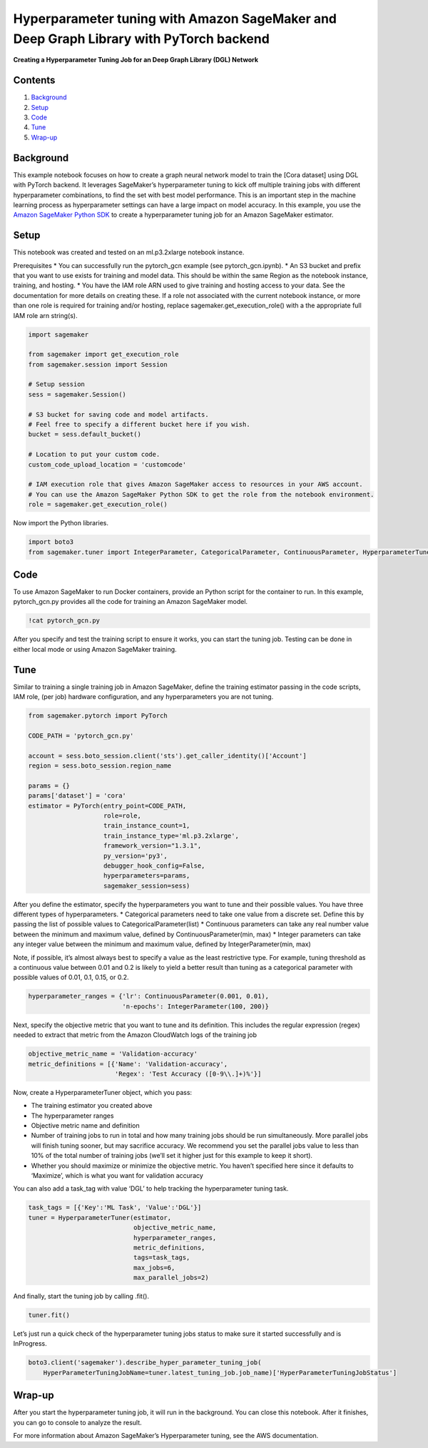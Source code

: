 Hyperparameter tuning with Amazon SageMaker and Deep Graph Library with PyTorch backend
=======================================================================================

**Creating a Hyperparameter Tuning Job for an Deep Graph Library (DGL)
Network**

Contents
--------

1. `Background <#Background>`__
2. `Setup <#Setup>`__
3. `Code <#Code>`__
4. `Tune <#Train>`__
5. `Wrap-up <#Wrap-up>`__

Background
----------

This example notebook focuses on how to create a graph neural network
model to train the [Cora dataset] using DGL with PyTorch backend. It
leverages SageMaker’s hyperparameter tuning to kick off multiple
training jobs with different hyperparameter combinations, to find the
set with best model performance. This is an important step in the
machine learning process as hyperparameter settings can have a large
impact on model accuracy. In this example, you use the `Amazon SageMaker
Python SDK <https://github.com/aws/sagemaker-python-sdk>`__ to create a
hyperparameter tuning job for an Amazon SageMaker estimator.

Setup
-----

This notebook was created and tested on an ml.p3.2xlarge notebook
instance.

Prerequisites \* You can successfully run the pytorch_gcn example (see
pytorch_gcn.ipynb). \* An S3 bucket and prefix that you want to use
exists for training and model data. This should be within the same
Region as the notebook instance, training, and hosting. \* You have the
IAM role ARN used to give training and hosting access to your data. See
the documentation for more details on creating these. If a role not
associated with the current notebook instance, or more than one role is
required for training and/or hosting, replace
sagemaker.get_execution_role() with a the appropriate full IAM role arn
string(s).

.. code:: ipython3

    import sagemaker
    
    from sagemaker import get_execution_role
    from sagemaker.session import Session
    
    # Setup session
    sess = sagemaker.Session()
    
    # S3 bucket for saving code and model artifacts.
    # Feel free to specify a different bucket here if you wish.
    bucket = sess.default_bucket()
    
    # Location to put your custom code.
    custom_code_upload_location = 'customcode'
    
    # IAM execution role that gives Amazon SageMaker access to resources in your AWS account.
    # You can use the Amazon SageMaker Python SDK to get the role from the notebook environment. 
    role = sagemaker.get_execution_role()

Now import the Python libraries.

.. code:: ipython3

    import boto3
    from sagemaker.tuner import IntegerParameter, CategoricalParameter, ContinuousParameter, HyperparameterTuner

Code
----

To use Amazon SageMaker to run Docker containers, provide an Python
script for the container to run. In this example, pytorch_gcn.py
provides all the code for training an Amazon SageMaker model.

.. code:: ipython3

    !cat pytorch_gcn.py

After you specify and test the training script to ensure it works, you
can start the tuning job. Testing can be done in either local mode or
using Amazon SageMaker training.

Tune
----

Similar to training a single training job in Amazon SageMaker, define
the training estimator passing in the code scripts, IAM role, (per job)
hardware configuration, and any hyperparameters you are not tuning.

.. code:: ipython3

    from sagemaker.pytorch import PyTorch
    
    CODE_PATH = 'pytorch_gcn.py'
    
    account = sess.boto_session.client('sts').get_caller_identity()['Account']
    region = sess.boto_session.region_name
    
    params = {}
    params['dataset'] = 'cora'
    estimator = PyTorch(entry_point=CODE_PATH,
                        role=role,
                        train_instance_count=1,
                        train_instance_type='ml.p3.2xlarge',
                        framework_version="1.3.1",
                        py_version='py3',
                        debugger_hook_config=False,
                        hyperparameters=params,
                        sagemaker_session=sess)

After you define the estimator, specify the hyperparameters you want to
tune and their possible values. You have three different types of
hyperparameters. \* Categorical parameters need to take one value from a
discrete set. Define this by passing the list of possible values to
CategoricalParameter(list) \* Continuous parameters can take any real
number value between the minimum and maximum value, defined by
ContinuousParameter(min, max) \* Integer parameters can take any integer
value between the minimum and maximum value, defined by
IntegerParameter(min, max)

Note, if possible, it’s almost always best to specify a value as the
least restrictive type. For example, tuning threshold as a continuous
value between 0.01 and 0.2 is likely to yield a better result than
tuning as a categorical parameter with possible values of 0.01, 0.1,
0.15, or 0.2.

.. code:: ipython3

    hyperparameter_ranges = {'lr': ContinuousParameter(0.001, 0.01),
                             'n-epochs': IntegerParameter(100, 200)}

Next, specify the objective metric that you want to tune and its
definition. This includes the regular expression (regex) needed to
extract that metric from the Amazon CloudWatch logs of the training job

.. code:: ipython3

    objective_metric_name = 'Validation-accuracy'
    metric_definitions = [{'Name': 'Validation-accuracy',
                           'Regex': 'Test Accuracy ([0-9\\.]+)%'}]

Now, create a HyperparameterTuner object, which you pass:

-  The training estimator you created above
-  The hyperparameter ranges
-  Objective metric name and definition
-  Number of training jobs to run in total and how many training jobs
   should be run simultaneously. More parallel jobs will finish tuning
   sooner, but may sacrifice accuracy. We recommend you set the parallel
   jobs value to less than 10% of the total number of training jobs
   (we’ll set it higher just for this example to keep it short).
-  Whether you should maximize or minimize the objective metric. You
   haven’t specified here since it defaults to ‘Maximize’, which is what
   you want for validation accuracy

You can also add a task_tag with value ‘DGL’ to help tracking the
hyperparameter tuning task.

.. code:: ipython3

    task_tags = [{'Key':'ML Task', 'Value':'DGL'}]
    tuner = HyperparameterTuner(estimator,
                                objective_metric_name,
                                hyperparameter_ranges,
                                metric_definitions,
                                tags=task_tags,
                                max_jobs=6,
                                max_parallel_jobs=2)

And finally, start the tuning job by calling .fit().

.. code:: ipython3

    tuner.fit()

Let’s just run a quick check of the hyperparameter tuning jobs status to
make sure it started successfully and is InProgress.

.. code:: ipython3

    boto3.client('sagemaker').describe_hyper_parameter_tuning_job(
        HyperParameterTuningJobName=tuner.latest_tuning_job.job_name)['HyperParameterTuningJobStatus']

Wrap-up
-------

After you start the hyperparameter tuning job, it will run in the
background. You can close this notebook. After it finishes, you can go
to console to analyze the result.

For more information about Amazon SageMaker’s Hyperparameter tuning, see
the AWS documentation.
